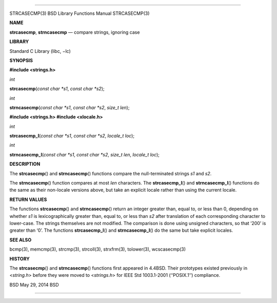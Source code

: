 --------------

STRCASECMP(3) BSD Library Functions Manual STRCASECMP(3)

**NAME**

**strcasecmp**, **strncasecmp** — compare strings, ignoring case

**LIBRARY**

Standard C Library (libc, −lc)

**SYNOPSIS**

**#include <strings.h>**

*int*

**strcasecmp**\ (*const char *s1*, *const char *s2*);

*int*

**strncasecmp**\ (*const char *s1*, *const char *s2*, *size_t len*);

**#include <strings.h>
#include <xlocale.h>**

*int*

**strcasecmp_l**\ (*const char *s1*, *const char *s2*, *locale_t loc*);

*int*

**strncasecmp_l**\ (*const char *s1*, *const char *s2*, *size_t len*,
*locale_t loc*);

**DESCRIPTION**

The **strcasecmp**\ () and **strncasecmp**\ () functions compare the
null-terminated strings *s1* and *s2*.

The **strncasecmp**\ () function compares at most *len* characters. The
**strcasecmp_l**\ () and **strncasecmp_l**\ () functions do the same as
their non-locale versions above, but take an explicit locale rather than
using the current locale.

**RETURN VALUES**

The functions **strcasecmp**\ () and **strncasecmp**\ () return an
integer greater than, equal to, or less than 0, depending on whether
*s1* is lexicographically greater than, equal to, or less than *s2*
after translation of each corresponding character to lower-case. The
strings themselves are not modified. The comparison is done using
unsigned characters, so that ‘\200’ is greater than ‘\0’. The functions
**strcasecmp_l**\ () and **strncasecmp_l**\ () do the same but take
explicit locales.

**SEE ALSO**

bcmp(3), memcmp(3), strcmp(3), strcoll(3), strxfrm(3), tolower(3),
wcscasecmp(3)

**HISTORY**

The **strcasecmp**\ () and **strncasecmp**\ () functions first appeared
in 4.4BSD. Their prototypes existed previously in <*string.h*> before
they were moved to <*strings.h*> for IEEE Std 1003.1-2001 (‘‘POSIX.1’’)
compliance.

BSD May 29, 2014 BSD

--------------

.. Copyright (c) 1990, 1991, 1993
..	The Regents of the University of California.  All rights reserved.
..
.. This code is derived from software contributed to Berkeley by
.. Chris Torek and the American National Standards Committee X3,
.. on Information Processing Systems.
..
.. Redistribution and use in source and binary forms, with or without
.. modification, are permitted provided that the following conditions
.. are met:
.. 1. Redistributions of source code must retain the above copyright
..    notice, this list of conditions and the following disclaimer.
.. 2. Redistributions in binary form must reproduce the above copyright
..    notice, this list of conditions and the following disclaimer in the
..    documentation and/or other materials provided with the distribution.
.. 3. Neither the name of the University nor the names of its contributors
..    may be used to endorse or promote products derived from this software
..    without specific prior written permission.
..
.. THIS SOFTWARE IS PROVIDED BY THE REGENTS AND CONTRIBUTORS ``AS IS'' AND
.. ANY EXPRESS OR IMPLIED WARRANTIES, INCLUDING, BUT NOT LIMITED TO, THE
.. IMPLIED WARRANTIES OF MERCHANTABILITY AND FITNESS FOR A PARTICULAR PURPOSE
.. ARE DISCLAIMED.  IN NO EVENT SHALL THE REGENTS OR CONTRIBUTORS BE LIABLE
.. FOR ANY DIRECT, INDIRECT, INCIDENTAL, SPECIAL, EXEMPLARY, OR CONSEQUENTIAL
.. DAMAGES (INCLUDING, BUT NOT LIMITED TO, PROCUREMENT OF SUBSTITUTE GOODS
.. OR SERVICES; LOSS OF USE, DATA, OR PROFITS; OR BUSINESS INTERRUPTION)
.. HOWEVER CAUSED AND ON ANY THEORY OF LIABILITY, WHETHER IN CONTRACT, STRICT
.. LIABILITY, OR TORT (INCLUDING NEGLIGENCE OR OTHERWISE) ARISING IN ANY WAY
.. OUT OF THE USE OF THIS SOFTWARE, EVEN IF ADVISED OF THE POSSIBILITY OF
.. SUCH DAMAGE.

